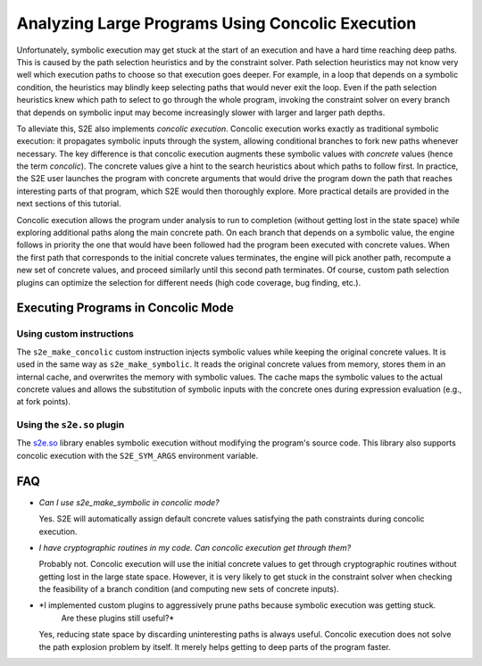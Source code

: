 =================================================
Analyzing Large Programs Using Concolic Execution
=================================================

Unfortunately, symbolic execution may get stuck at the start of an execution and have a hard time reaching deep paths.
This is caused by the path selection heuristics and by the constraint solver. Path selection heuristics may not know
very well which execution paths to choose so that execution goes deeper. For example, in a loop that depends on a
symbolic condition, the heuristics may blindly keep selecting paths that would never exit the loop. Even if the path
selection heuristics knew which path to select to go through the whole program, invoking the constraint solver on every
branch that depends on symbolic input may become increasingly slower with larger and larger path depths.

To alleviate this, S2E also implements *concolic execution*. Concolic execution works exactly as traditional symbolic
execution: it propagates symbolic inputs through the system, allowing conditional branches to fork new paths whenever
necessary. The key difference is that concolic execution augments these symbolic values with *concrete* values (hence
the term *concolic*). The concrete values give a hint to the search heuristics about which paths to follow first. In
practice, the S2E user launches the program with concrete arguments that would drive the program down the path that
reaches interesting parts of that program, which S2E would then thoroughly explore. More practical details are provided
in the next sections of this tutorial.

Concolic execution allows the program under analysis to run to completion (without getting lost in the state space) while
exploring additional paths along the main concrete path. On each branch that depends on a symbolic value, the engine
follows in priority the one that would have been followed had the program been executed with concrete values. When the
first path that corresponds to the initial concrete values terminates, the engine will pick another path, recompute a
new set of concrete values, and proceed similarly until this second path terminates. Of course, custom path selection
plugins can optimize the selection for different needs (high code coverage, bug finding, etc.).

Executing Programs in Concolic Mode
===================================

Using custom instructions
-------------------------

The ``s2e_make_concolic`` custom instruction injects symbolic values while keeping the original concrete values. It is
used in the same way as ``s2e_make_symbolic``. It reads the original concrete values from memory, stores them in an
internal cache, and overwrites the memory with symbolic values. The cache maps the symbolic values to the actual
concrete values and allows the substitution of symbolic inputs with the concrete ones during expression evaluation
(e.g., at fork points).

Using the ``s2e.so`` plugin
-----------------------------

The `s2e.so <s2e.so.rst>`_ library enables symbolic execution without modifying the program's source code. This library
also supports concolic execution with the ``S2E_SYM_ARGS`` environment variable.

FAQ
===

* *Can I use s2e_make_symbolic in concolic mode?*

  Yes. S2E will automatically assign default concrete values satisfying the path constraints during concolic execution.

* *I have cryptographic routines in my code. Can concolic execution get through them?*

  Probably not. Concolic execution will use the initial concrete values to get through cryptographic routines without
  getting lost in the large state space. However, it is very likely to get stuck in the constraint solver when checking
  the feasibility of a branch condition (and computing new sets of concrete inputs).

* *I implemented custom plugins to aggressively prune paths because symbolic execution was getting stuck.
   Are these plugins still useful?*

  Yes, reducing state space by discarding uninteresting paths is always useful. Concolic execution does not solve the
  path explosion problem by itself. It merely helps getting to deep parts of the program faster.
